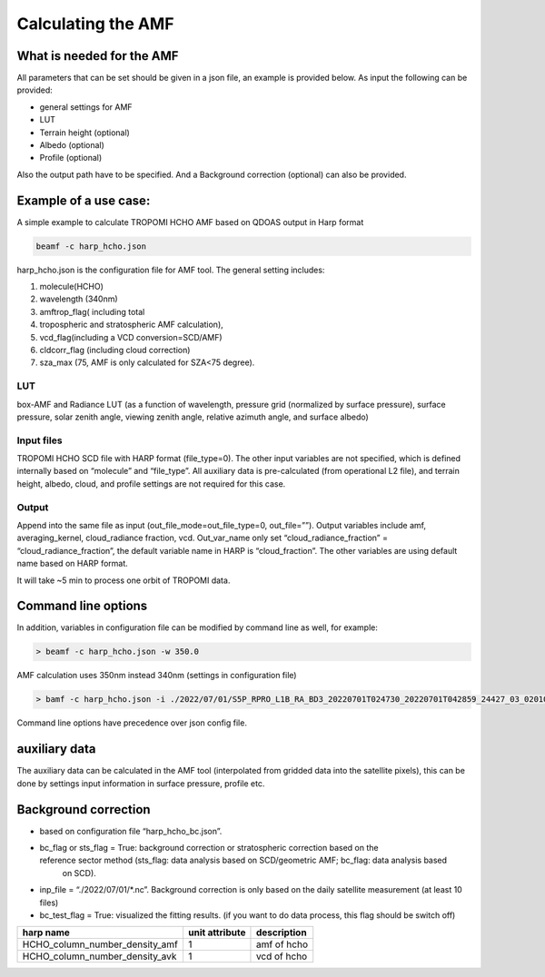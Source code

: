 Calculating the AMF
====================

What is needed for the AMF
---------------------------

All parameters that can be set should be given in a json file, an example is provided below. 
As input the following can be provided:

* general settings for AMF
* LUT
* Terrain height (optional)
* Albedo (optional)
* Profile (optional)

Also the output path have to be specified. And a Background correction (optional) can also be provided. 
  

Example of a use case:
-----------------------

A simple example to calculate TROPOMI HCHO AMF based on QDOAS output in Harp format

.. code-block:: RST
				
   beamf -c harp_hcho.json
   


harp_hcho.json is the configuration file for AMF tool. The general setting includes:

#. molecule(HCHO)
#. wavelength (340nm)
#. amftrop_flag( including total
#. tropospheric and stratospheric AMF calculation),
#. vcd_flag(including a VCD conversion=SCD/AMF)
#. cldcorr_flag  (including cloud correction)
#. sza_max (75, AMF is only calculated for SZA<75 degree).

LUT
"""

box-AMF and Radiance LUT (as a function of wavelength, pressure grid (normalized by surface pressure), surface pressure, solar zenith angle, viewing zenith angle, relative azimuth angle, and
surface albedo)

Input files
"""""""""""

TROPOMI HCHO SCD file with HARP format (file_type=0). The other input variables are not specified, which is defined internally based on “molecule” and “file_type”. All auxiliary data is
pre-calculated (from operational L2 file), and terrain height, albedo, cloud, and profile settings are not required for this case.

Output
"""""""

Append into the same file as input (out_file_mode=out_file_type=0, out_file=””). Output variables include amf, averaging_kernel, cloud_radiance fraction, vcd. Out_var_name only set “cloud_radiance_fraction” = “cloud_radiance_fraction”, the default variable name in HARP is “cloud_fraction”. The other variables are using default name based on HARP format.

It will take ~5 min to process one orbit of TROPOMI data. 



Command line options
---------------------

In addition, variables in configuration file can be modified by command line as well, for example:

.. code-block:: RST

   > beamf -c harp_hcho.json -w 350.0

AMF calculation uses 350nm instead 340nm (settings in configuration file)

.. code-block:: RST
				
   > bamf -c harp_hcho.json -i ./2022/07/01/S5P_RPRO_L1B_RA_BD3_20220701T024730_20220701T042859_24427_03_020100_20230104T141057_w320_h2co_radasref.nc

Command line options have precedence over json config file. 

auxiliary data
---------------

The auxiliary data can be calculated in the AMF tool (interpolated from gridded data into the satellite pixels), this can be done by settings input information in surface pressure, profile etc.

Background correction 
----------------------

* based on configuration file “harp_hcho_bc.json”.
* bc_flag or sts_flag = True: background correction or stratospheric correction based on the reference sector method (sts_flag: data analysis based on SCD/geometric AMF; bc_flag: data analysis based
   on SCD).
*  inp_file = “./2022/07/01/\*.nc”. Background correction is only based on the daily satellite measurement (at least 10 files)
*  bc_test_flag = True: visualized the fitting results. (if you want to do data process, this flag should be switch off)

   
.. list-table::
   :header-rows: 1

   -
   
	  - harp name
	  - unit attribute
	  - description
   
   -
   
	  - HCHO_column_number_density_amf
	  - 1
	  - amf of hcho

   -
   
	  - HCHO_column_number_density_avk
	  - 1
	  - vcd of hcho
